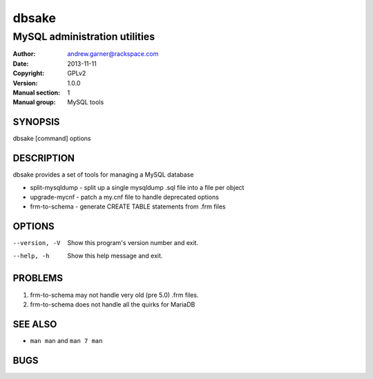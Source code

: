 ========
 dbsake
========

------------------------------
MySQL administration utilities
------------------------------

:Author: andrew.garner@rackspace.com
:Date:   2013-11-11
:Copyright: GPLv2
:Version: 1.0.0
:Manual section: 1
:Manual group: MySQL tools

.. TODO: authors and author with name <email>

SYNOPSIS
========

dbsake [command] options

DESCRIPTION
===========

dbsake provides a set of tools for managing a MySQL database

* split-mysqldump - split up a single mysqldump .sql file into a file per object
* upgrade-mycnf - patch a my.cnf file to handle deprecated options
* frm-to-schema - generate CREATE TABLE statements from .frm files

OPTIONS
=======

--version, -V           Show this program's version number and exit.
--help, -h              Show this help message and exit.

PROBLEMS
========

1. frm-to-schema may not handle very old (pre 5.0) .frm files.
2. frm-to-schema does not handle all the quirks for MariaDB

SEE ALSO
========

* ``man man`` and ``man 7 man``

BUGS
====


